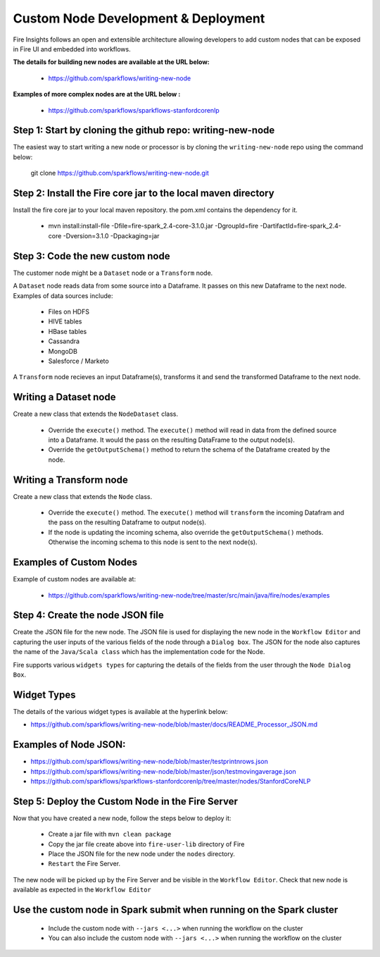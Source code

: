 Custom Node Development & Deployment
====================================

Fire Insights follows an open and extensible architecture allowing developers to add custom nodes that can be exposed in Fire UI and embedded into workflows.
 
 
**The details for building new nodes are available at the URL below:**
 
  * https://github.com/sparkflows/writing-new-node
  
**Examples of more complex nodes are at the URL below :**

  * https://github.com/sparkflows/sparkflows-stanfordcorenlp
 
Step 1: Start by cloning the github repo: writing-new-node
-----------------------------------------------------

The easiest way to start writing a new node or processor is by cloning the ``writing-new-node`` repo using the command below:

    git clone https://github.com/sparkflows/writing-new-node.git
  
Step 2: Install the Fire core jar to the local maven directory
-----------------------------------------------------
Install the fire core jar to your local maven repository. the pom.xml contains the dependency for it.

    * mvn install:install-file -Dfile=fire-spark_2.4-core-3.1.0.jar -DgroupId=fire -DartifactId=fire-spark_2.4-core -Dversion=3.1.0 -Dpackaging=jar


Step 3: Code the new custom node
------------------------
The customer node might be a ``Dataset`` node or a ``Transform`` node.

A ``Dataset`` node reads data from some source into a Dataframe. It passes on this new Dataframe to the next node. Examples of data sources include:

    * Files on HDFS
    * HIVE tables
    * HBase tables
    * Cassandra
    * MongoDB
    * Salesforce / Marketo

A ``Transform`` node recieves an input Dataframe(s), transforms it and send the transformed Dataframe to the next node.

Writing a Dataset node
------------------------
Create a new class that extends the ``NodeDataset`` class.

    * Override the ``execute()`` method. The ``execute()`` method will read in data from the defined source into a Dataframe. It would the pass on the resulting DataFrame to the output node(s).
    * Override the ``getOutputSchema()`` method to return the schema of the Dataframe created by the node.
 
Writing a Transform node
------------------------
Create a new class that extends the ``Node`` class.
 
    * Override the ``execute()`` method. The ``execute()`` method will ``transform`` the incoming Datafram and the pass on the resulting Dataframe to output node(s).
    * If the node is updating the incoming schema, also override the ``getOutputSchema()`` methods. Otherwise the incoming schema to this node is sent to the next node(s).

Examples of Custom Nodes
------------------------
Example of custom nodes are available at:

    * https://github.com/sparkflows/writing-new-node/tree/master/src/main/java/fire/nodes/examples

 
Step 4: Create the node JSON file
-------------------------

Create the JSON file for the new node. The JSON file is used for displaying the new node in the ``Workflow Editor`` and capturing the user inputs of the various fields of the node through a ``Dialog box``. The JSON for the node also captures the name of the ``Java/Scala class`` which has the implementation code for the Node.

Fire supports various ``widgets types`` for capturing the details of the fields from the user through the ``Node Dialog Box``. 

Widget Types
-------------------------
The details of the various widget types is available at the hyperlink below:

* https://github.com/sparkflows/writing-new-node/blob/master/docs/README_Processor_JSON.md

Examples of Node JSON:
-------------------------

* https://github.com/sparkflows/writing-new-node/blob/master/testprintnrows.json
* https://github.com/sparkflows/writing-new-node/blob/master/json/testmovingaverage.json
* https://github.com/sparkflows/sparkflows-stanfordcorenlp/tree/master/nodes/StanfordCoreNLP


Step 5: Deploy the Custom Node in the Fire Server
-----------------------------------------

Now that you have created a new node, follow the steps below to deploy it:
 
  * Create a jar file with ``mvn clean package``
  * Copy the jar file create above into ``fire-user-lib`` directory of Fire
  * Place the JSON file for the new node under the ``nodes`` directory.
  * ``Restart`` the Fire Server.

The new node will be picked up by the Fire Server and be visible in the ``Workflow Editor``. Check that new node is available as expected in the ``Workflow Editor``
  
Use the custom node in Spark submit when running on the Spark cluster
--------------------------------------------------------------------- 
 
  * Include the custom node with ``--jars <...>`` when running the workflow on the cluster
  * You can also include the custom node with ``--jars <...>`` when running the workflow on the cluster

